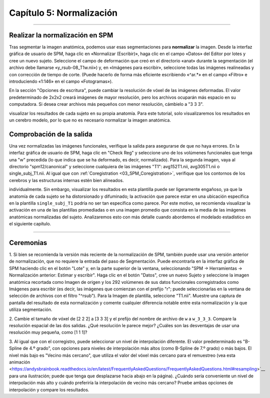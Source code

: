 .. _05_SPM_Normalizar:

========================
Capítulo 5: Normalización
========================

---------------

Realizar la normalización en SPM
*******************************

Tras segmentar la imagen anatómica, podemos usar esas segmentaciones para **normalizar** la imagen. Desde la interfaz gráfica de 
usuario de SPM, haga clic en «Normalizar (Escribir)», haga clic en el campo «Datos» del Editor por lotes y cree un nuevo sujeto. 
Seleccione el campo de deformación que creó en el directorio «anat» durante la segmentación (el archivo debe llamarse 
«y_rsub-08_T1w.nii») y, en «Imágenes para escribir», seleccione todas las imágenes realineadas y con corrección de tiempo de 
corte. (Puede hacerlo de forma más eficiente escribiendo «^ar.*» en el campo «Filtro» e introduciendo «1:146» en el campo 
«Fotogramas»).

En la sección "Opciones de escritura", puede cambiar la resolución de vóxel de las imágenes deformadas. El valor predeterminado de 
2x2x2 creará imágenes de mayor resolución, pero los archivos ocuparán más espacio en su computadora. Si desea crear archivos más 
pequeños con menor resolución, cámbielo a "3 3 3".

.. nota::

  También puede seleccionar la imagen anatómica corregistrada como imagen para normalizar, lo cual puede ser útil si desea 
visualizar los resultados de cada sujeto en su propia anatomía. Para este tutorial, solo visualizaremos los resultados en un 
cerebro modelo, por lo que no es necesario normalizar la imagen anatómica.


Comprobación de la salida
*******************

Una vez normalizadas las imágenes funcionales, verifique la salida para asegurarse de que no haya errores. En la interfaz gráfica 
de usuario de SPM, haga clic en "Check Reg" y seleccione uno de los volúmenes funcionales que tenga una "w" precedida (lo que 
indica que se ha deformado, es decir, normalizado). Para la segunda imagen, vaya al directorio "spm12/canonical" y seleccione 
cualquiera de las imágenes "T1": avg152T1.nii, avg305T1.nii o single_subj_T1.nii. Al igual que con :ref:`Coregistration 
<03_SPM_Coregistration>`, verifique que los contornos de los cerebros y las estructuras internas estén bien alineados.

.. nota::

  La plantilla ``single_subj_T1.nii`` tendrá la resolución espacial más nítida; es decir, podrá ver cada circunvolución y surco 
individualmente. Sin embargo, visualizar los resultados en esta plantilla puede ser ligeramente engañoso, ya que la anatomía de 
cada sujeto se ha distorsionado y difuminado; la activación que parece estar en una ubicación específica en la plantilla 
``single_subj_T1`` podría no ser tan específica como parece. Por este motivo, se recomienda visualizar la activación en una de las 
plantillas promediadas o en una imagen promedio que consista en la media de las imágenes anatómicas normalizadas del sujeto. 
Analizaremos esto con más detalle cuando abordemos el modelado estadístico en el siguiente capítulo.
  
.. figura:: 04_05_CheckNormalization.gif

-----------------

Ceremonias
*********

1. Si bien se recomienda la versión más reciente de la normalización de SPM, también puede usar una versión anterior de 
normalización, que no requiere la entrada del paso de Segmentación. Puede encontrarla en la interfaz gráfica de SPM haciendo clic 
en el botón "Lote" y, en la parte superior de la ventana, seleccionando "SPM -> Herramientas -> Normalización anterior: Estimar y 
escribir". Haga clic en el botón "Datos", cree un nuevo Sujeto y seleccione la imagen anatómica recortada como Imagen de origen y 
los 292 volúmenes de sus datos funcionales corregistrados como Imágenes para escribir (es decir, las imágenes que comienzan con el 
prefijo "r"; puede seleccionarlas en la ventana de selección de archivos con el filtro "^rsub"). Para la Imagen de plantilla, 
seleccione "T1.nii". Muestre una captura de pantalla del resultado de esta normalización y comente cualquier diferencia notable 
entre esta normalización y la que utiliza segmentación.

2. Cambie el tamaño de vóxel de [2 2 2] a [3 3 3] y el prefijo del nombre de archivo de ``w`` a ``w_3_3_3``. Compare la resolución 
espacial de las dos salidas. ¿Qué resolución le parece mejor? ¿Cuáles son las desventajas de usar una resolución muy pequeña, como 
[1 1 1]?

3. Al igual que con el corregistro, puede seleccionar un nivel de interpolación diferente. El valor predeterminado es "B-Spline de 
4.º grado", con opciones para niveles de interpolación más altos (como B-Spline de 7.º grado) o más bajos. El nivel más bajo es 
"Vecino más cercano", que utiliza el valor del vóxel más cercano para el remuestreo (vea esta animación 
<https://andysbrainbook.readthedocs.io/en/latest/FrequentlyAskedQuestions/FrequentlyAskedQuestions.html#resampling>`__ para una 
ilustración; puede que tenga que desplazarse hacia abajo en la página). ¿Cuándo sería conveniente un nivel de interpolación más 
alto y cuándo preferiría la interpolación de vecino más cercano? Pruebe ambas opciones de interpolación y compare los resultados.


